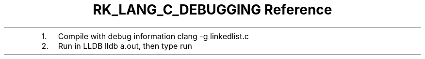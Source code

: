 .\" Automatically generated by Pandoc 3.6.3
.\"
.TH "RK_LANG_C_DEBUGGING Reference" "" "" ""
.IP "1." 3
Compile with debug information \f[CR]clang \-g linkedlist.c\f[R]
.IP "2." 3
Run in LLDB \f[CR]lldb a.out\f[R], then type \f[CR]run\f[R]
